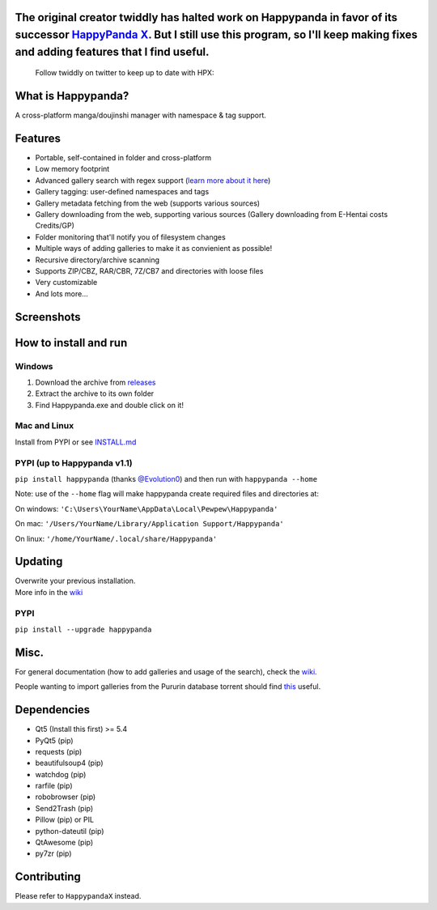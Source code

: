 The original creator twiddly has halted work on Happypanda in favor of its successor `HappyPanda X <https://github.com/happypandax/server>`__. But I still use this program, so I'll keep making fixes and adding features that I find useful.
==============================================================================================================================================================================================================================================

   Follow twiddly on twitter to keep up to date with HPX:

   .. image:: https://img.shields.io/twitter/follow/pewspew.svg?style=social&label=Follow
     :target: https://twitter.com/twiddly_


What is Happypanda?
===================

A cross-platform manga/doujinshi manager with namespace & tag support.


Features
========

-  Portable, self-contained in folder and cross-platform
-  Low memory footprint
-  Advanced gallery search with regex support (`learn more about it here <https://github.com/Pewpews/happypanda/wiki/Gallery-Searching>`__)
-  Gallery tagging: user-defined namespaces and tags
-  Gallery metadata fetching from the web (supports various sources)
-  Gallery downloading from the web, supporting various sources (Gallery downloading from E-Hentai costs Credits/GP)
-  Folder monitoring that'll notify you of filesystem changes
-  Multiple ways of adding galleries to make it as convienient as possible!
-  Recursive directory/archive scanning
-  Supports ZIP/CBZ, RAR/CBR, 7Z/CB7 and directories with loose files
-  Very customizable
-  And lots more...


Screenshots
===========

.. image:: https://github.com/Pewpews/happypanda/raw/master/misc/screenshot1.png
    :width: 100%
    :align: center

.. image:: https://github.com/Pewpews/happypanda/raw/master/misc/screenshot2.png
    :width: 100%
    :align: center

.. image:: https://github.com/Pewpews/happypanda/raw/master/misc/screenshot3.png
    :width: 100%
    :align: center


How to install and run
======================

Windows
^^^^^^^

#. Download the archive from `releases <https://github.com/Pewpews/happypanda/releases>`__
#. Extract the archive to its own folder
#. Find Happypanda.exe and double click on it!

Mac and Linux
^^^^^^^^^^^^^

Install from PYPI or see `INSTALL.md <https://github.com/Pewpews/happypanda/blob/master/INSTALL.md>`__

PYPI (up to Happypanda v1.1)
^^^^^^^^^^^^^^^^^^^^^^^^^^^^

``pip install happypanda`` (thanks `@Evolution0 <https://github.com/Evolution0>`__) and then run with ``happypanda --home``

Note: use of the ``--home`` flag will make happypanda create required files and directories at:

On windows: ``'C:\Users\YourName\AppData\Local\Pewpew\Happypanda'``

On mac: ``'/Users/YourName/Library/Application Support/Happypanda'``

On linux: ``'/home/YourName/.local/share/Happypanda'``


Updating
========

| Overwrite your previous installation.
| More info in the `wiki <https://github.com/Pewpews/happypanda/wiki>`__


PYPI
^^^^

``pip install --upgrade happypanda``


Misc.
=====

For general documentation (how to add galleries and usage of the search), check the `wiki <https://github.com/Pewpews/happypanda/wiki>`__.

People wanting to import galleries from the Pururin database torrent should find `this <https://github.com/Exedge/Convertor>`__ useful.


Dependencies
============

-  Qt5 (Install this first) >= 5.4
-  PyQt5 (pip)
-  requests (pip)
-  beautifulsoup4 (pip)
-  watchdog (pip)
-  rarfile (pip)
-  robobrowser (pip)
-  Send2Trash (pip)
-  Pillow (pip) or PIL
-  python-dateutil (pip)
-  QtAwesome (pip)
-  py7zr (pip)


Contributing
============

Please refer to ``HappypandaX`` instead.